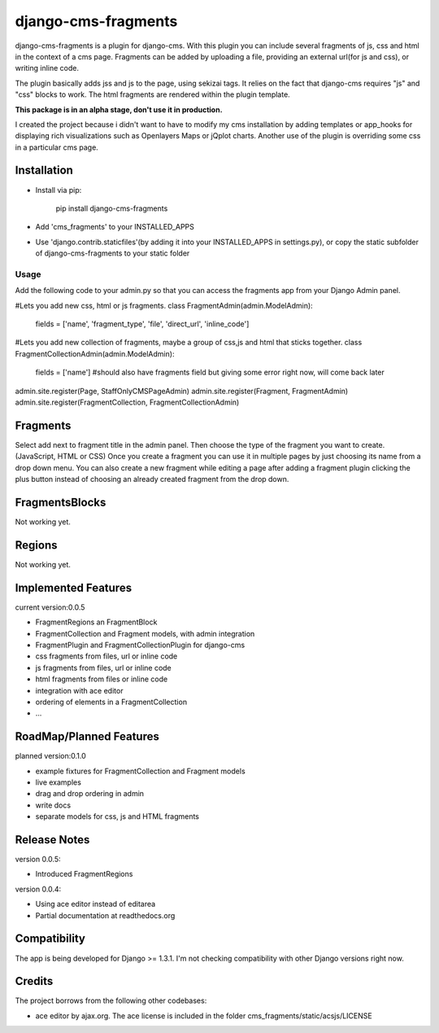 django-cms-fragments
====================

django-cms-fragments is a plugin for django-cms.
With this plugin you can include several fragments of js, css and html in the
context of a cms page.
Fragments can be added by uploading a file, providing an external url(for js and css),
or writing inline code.

The plugin basically adds jss and js to the page, using sekizai tags.
It relies on the fact that django-cms requires "js" and "css" blocks to work.
The html fragments are rendered within the plugin template.

**This package is in an alpha stage, don't use it in production.**

I created the project because i didn't want to have to modify my cms installation
by adding templates or app_hooks for displaying rich visualizations such as
Openlayers Maps or jQplot charts.
Another use of the plugin is overriding some css in a particular cms page.

Installation
------------

* Install via pip:

    pip install django-cms-fragments

* Add 'cms_fragments' to your INSTALLED_APPS
* Use 'django.contrib.staticfiles'(by adding it into your INSTALLED_APPS in settings.py), or copy the static subfolder of django-cms-fragments
  to your static folder

=====
Usage
=====

Add the following code to your admin.py so that you can access the fragments app from your Django Admin panel.

#Lets you add new css, html or js fragments.
class FragmentAdmin(admin.ModelAdmin):
    fields = ['name', 'fragment_type', 'file', 'direct_url', 'inline_code']

#Lets you add new collection of fragments, maybe a group of css,js and html that sticks together.
class FragmentCollectionAdmin(admin.ModelAdmin):
    fields = ['name'] #should also have fragments field but giving some error right now, will come back later

admin.site.register(Page, StaffOnlyCMSPageAdmin)
admin.site.register(Fragment, FragmentAdmin)  
admin.site.register(FragmentCollection, FragmentCollectionAdmin)

Fragments
---------

Select add next to fragment title in the admin panel. Then choose the type of the fragment you want to create. (JavaScript, HTML or CSS)
Once you create a fragment you can use it in multiple pages by just choosing its name from a drop down menu.
You can also create a new fragment while editing a page after adding a fragment plugin clicking the plus button instead of choosing an already created fragment from the drop down.

FragmentsBlocks
---------------
Not working yet.

Regions
---------------
Not working yet.

Implemented Features
--------------------

current version:0.0.5

* FragmentRegions an FragmentBlock
* FragmentCollection and Fragment models, with admin integration
* FragmentPlugin and FragmentCollectionPlugin for django-cms
* css fragments from files, url or inline code
* js fragments from files, url or inline code
* html fragments from files or inline code
* integration with ace editor
* ordering of elements in a FragmentCollection
* ...

RoadMap/Planned Features
------------------------

planned version:0.1.0

* example fixtures for FragmentCollection and Fragment models
* live examples
* drag and drop ordering in admin
* write docs
* separate models for css, js and HTML fragments


Release Notes
-------------

version 0.0.5:

* Introduced FragmentRegions

version 0.0.4:

* Using ace editor instead of editarea
* Partial documentation at readthedocs.org

Compatibility
-------------

The app is being developed for Django >= 1.3.1. I'm not checking compatibility with other
Django versions right now.

Credits
-------

The project borrows from the following other codebases:

* ace editor by ajax.org. The ace license is included in the folder cms_fragments/static/acsjs/LICENSE

